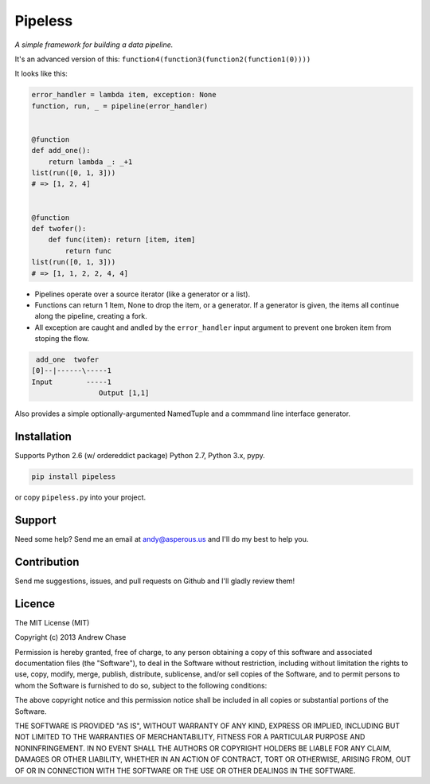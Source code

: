 Pipeless
=========

*A simple framework for building a data pipeline.*

|Build Status|

It's an advanced version of this:
``function4(function3(function2(function1(0))))``

It looks like this:

.. code-block:: python

    error_handler = lambda item, exception: None
    function, run, _ = pipeline(error_handler)
    
    
    @function
    def add_one():
        return lambda _: _+1
    list(run([0, 1, 3]))
    # => [1, 2, 4]
    
    
    @function
    def twofer(): 
        def func(item): return [item, item]
            return func
    list(run([0, 1, 3]))
    # => [1, 1, 2, 2, 4, 4]

*  Pipelines operate over a source iterator (like a generator or a list).
*  Functions can return 1 Item, None to drop the item, or
   a generator. If a generator is given, the items all continue along the pipeline,
   creating a fork.
*  All exception are caught and andled by the ``error_handler`` input argument
   to prevent one broken item from stoping the flow.

.. code-block:: python

     add_one  twofer
    [0]--|------\-----1
    Input        -----1
                    Output [1,1]

Also provides a simple optionally-argumented NamedTuple and a commmand line interface generator.

Installation
~~~~~~~~~~~~

Supports Python 2.6 (w/ ordereddict package) Python 2.7, Python 3.x, pypy.

.. code-block:: python

    pip install pipeless

or copy ``pipeless.py`` into your project.

Support
~~~~~~~

Need some help? Send me an email at andy@asperous.us and I'll do my best to help you.

Contribution
~~~~~~~~~~~~

Send me suggestions, issues, and pull requests on Github and I'll gladly review them!

Licence
~~~~~~~

The MIT License (MIT)

Copyright (c) 2013 Andrew Chase

Permission is hereby granted, free of charge, to any person obtaining a
copy of this software and associated documentation files (the
"Software"), to deal in the Software without restriction, including
without limitation the rights to use, copy, modify, merge, publish,
distribute, sublicense, and/or sell copies of the Software, and to
permit persons to whom the Software is furnished to do so, subject to
the following conditions:

The above copyright notice and this permission notice shall be included
in all copies or substantial portions of the Software.

THE SOFTWARE IS PROVIDED "AS IS", WITHOUT WARRANTY OF ANY KIND, EXPRESS
OR IMPLIED, INCLUDING BUT NOT LIMITED TO THE WARRANTIES OF
MERCHANTABILITY, FITNESS FOR A PARTICULAR PURPOSE AND NONINFRINGEMENT.
IN NO EVENT SHALL THE AUTHORS OR COPYRIGHT HOLDERS BE LIABLE FOR ANY
CLAIM, DAMAGES OR OTHER LIABILITY, WHETHER IN AN ACTION OF CONTRACT,
TORT OR OTHERWISE, ARISING FROM, OUT OF OR IN CONNECTION WITH THE
SOFTWARE OR THE USE OR OTHER DEALINGS IN THE SOFTWARE.

.. |Build Status| image:: https://travis-ci.org/asperous/pipeless.png?branch=master
   :target: https://travis-ci.org/asperous/pipeless